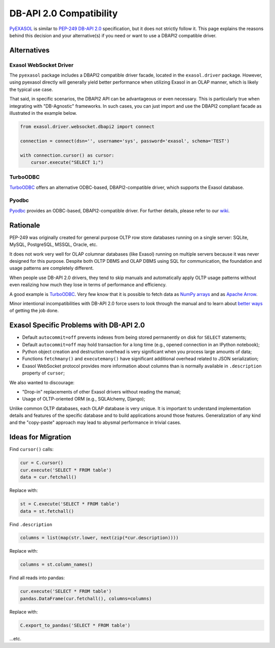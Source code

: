 DB-API 2.0 Compatibility
========================

`PyEXASOL <public interface>`__ is similar to `PEP-249 DB-API 2.0 <https://www.python.org/dev/peps/pep-0249/>`__ specification, but it does not strictly follow it. This page explains the reasons behind this decision and your alternative(s) if you need or want to use a DBAPI2 compatible driver.

Alternatives
------------

Exasol WebSocket Driver
^^^^^^^^^^^^^^^^^^^^^^^

The ``pyexasol`` package includes a DBAPI2 compatible driver facade, located in the ``exasol.driver`` package. However, using pyexasol directly will generally yield better performance when utilizing Exasol in an OLAP manner, which is likely the typical use case.

That said, in specific scenarios, the DBAPI2 API can be advantageous or even necessary. This is particularly true when integrating with "DB-Agnostic" frameworks. In such cases, you can just import and use the DBAPI2 compliant facade as illustrated in the example below.

.. code-block:: python
    
    from exasol.driver.websocket.dbapi2 import connect
    
    connection = connect(dsn='', username='sys', password='exasol', schema='TEST')
    
    with connection.cursor() as cursor:
        cursor.execute("SELECT 1;")

TurboODBC
^^^^^^^^^

`TurboODBC <https://github.com/blue-yonder/turbodbc>`__ offers an alternative ODBC-based, DBAPI2-compatible driver, which supports the Exasol database.

Pyodbc
^^^^^^

`Pyodbc <https://github.com/mkleehammer/pyodbc>`__ provides an ODBC-based, DBAPI2-compatible driver. For further details, please refer to our `wiki <https://github.com/mkleehammer/pyodbc/wiki>`__.

Rationale
---------

PEP-249 was originally created for general purpose OLTP row store databases running on a single server: SQLite, MySQL, PostgreSQL, MSSQL, Oracle, etc.

It does not work very well for OLAP columnar databases (like Exasol) running on multiple servers because it was never designed for this purpose. Despite both OLTP DBMS and OLAP DBMS using SQL for communication, the foundation and usage patterns are completely different.

When people use DB-API 2.0 drivers, they tend to skip manuals and automatically apply OLTP usage patterns without even realizing how much they lose in terms of performance and efficiency.

A good example is `TurboODBC <https://github.com/blue-yonder/turbodbc>`__. Very few know that it is possible to fetch data as `NumPy arrays <https://turbodbc.readthedocs.io/en/latest/pages/advanced_usage.html#numpy-support>`__ and as `Apache Arrow <https://turbodbc.readthedocs.io/en/latest/pages/advanced_usage.html#apache-arrow-support>`__.

Minor intentional incompatibilities with DB-API 2.0 force users to look through the manual and to learn about `better ways <../../docs/BEST_PRACTICES.md>`__ of getting the job done.

Exasol Specific Problems with DB-API 2.0
----------------------------------------

- Default ``autocommit=off`` prevents indexes from being stored permanently on disk for ``SELECT`` statements;
- Default ``autocommit=off`` may hold transaction for a long time (e.g., opened connection in an IPython notebook);
- Python object creation and destruction overhead is very significant when you process large amounts of data;
- Functions ``fetchmany()`` and ``executemany()`` have significant additional overhead related to JSON serialization;
- Exasol WebSocket protocol provides more information about columns than is normally available in ``.description`` property of ``cursor``;

We also wanted to discourage:

- "Drop-in" replacements of other Exasol drivers without reading the manual;
- Usage of OLTP-oriented ORM (e.g., SQLAlchemy, Django);

Unlike common OLTP databases, each OLAP database is very unique. It is important to understand implementation details and features of the specific database and to build applications around those features. Generalization of any kind and the "copy-paste" approach may lead to abysmal performance in trivial cases.

Ideas for Migration
-------------------

Find ``cursor()`` calls:

.. code-block:: python
    
    cur = C.cursor()
    cur.execute('SELECT * FROM table')
    data = cur.fetchall()

Replace with:

.. code-block:: python
    
    st = C.execute('SELECT * FROM table')
    data = st.fetchall()

Find ``.description``

.. code-block:: python
    
    columns = list(map(str.lower, next(zip(*cur.description))))

Replace with:

.. code-block:: python
    
    columns = st.column_names()

Find all reads into pandas:

.. code-block:: python
    
    cur.execute('SELECT * FROM table')
    pandas.DataFrame(cur.fetchall(), columns=columns)

Replace with:

.. code-block:: python
    
    C.export_to_pandas('SELECT * FROM table')
    
...etc.
